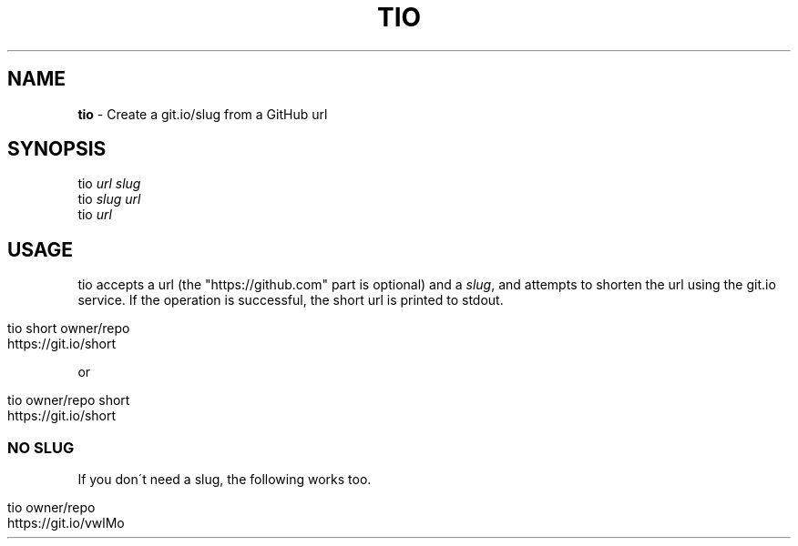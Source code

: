 .\" generated with Ronn/v0.7.3
.\" http://github.com/rtomayko/ronn/tree/0.7.3
.
.TH "TIO" "1" "April 2016" "" "tio"
.
.SH "NAME"
\fBtio\fR \- Create a git\.io/slug from a GitHub url
.
.SH "SYNOPSIS"
tio \fIurl\fR \fIslug\fR
.
.br
tio \fIslug\fR \fIurl\fR
.
.br
tio \fIurl\fR
.
.br
.
.SH "USAGE"
tio accepts a url (the "https://github\.com" part is optional) and a \fIslug\fR, and attempts to shorten the url using the git\.io service\. If the operation is successful, the short url is printed to stdout\.
.
.IP "" 4
.
.nf

tio short owner/repo
https://git\.io/short
.
.fi
.
.IP "" 0
.
.P
or
.
.IP "" 4
.
.nf

tio owner/repo short
https://git\.io/short
.
.fi
.
.IP "" 0
.
.SS "NO SLUG"
If you don\'t need a slug, the following works too\.
.
.IP "" 4
.
.nf

tio owner/repo
https://git\.io/vwlMo
.
.fi
.
.IP "" 0

